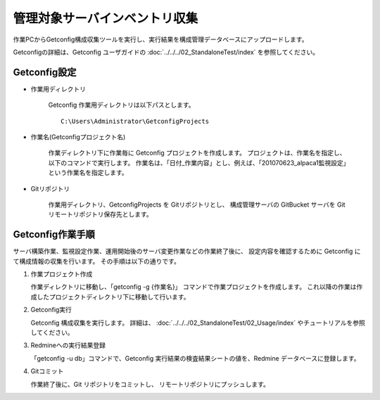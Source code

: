 管理対象サーバインベントリ収集
------------------------------

作業PCからGetconfig構成収集ツールを実行し、実行結果を構成管理データベースにアップロードします。

Getconfigの詳細は、Getconfig ユーザガイドの :doc:`../../../02_StandaloneTest/index`
を参照してください。

Getconfig設定
^^^^^^^^^^^^^

* 作業用ディレクトリ

   Getconfig 作業用ディレクトリは以下パスとします。

   ::

      C:\Users\Administrator\GetconfigProjects

* 作業名(Getconfigプロジェクト名)

   作業ディレクトリ下に作業毎に Getconfig プロジェクトを作成します。
   プロジェクトは、作業名を指定し、以下のコマンドで実行します。
   作業名は、「日付_作業内容」とし、例えば、「201070623_alpaca1監視設定」という作業名を指定します。

* Gitリポジトリ

   作業用ディレクトリ、GetconfigProjects を Gitリポジトリとし、
   構成管理サーバの GitBucket サーバを Git リモートリポジトリ保存先とします。

Getconfig作業手順
^^^^^^^^^^^^^^^^^

サーバ構築作業、監視設定作業、運用開始後のサーバ変更作業などの作業終了後に、
設定内容を確認するために Getconfig にて構成情報の収集を行います。
その手順は以下の通りです。

1. 作業プロジェクト作成

   作業ディレクトリに移動し、「getconfig -g {作業名}」 コマンドで作業プロジェクトを作成します。
   これ以降の作業は作成したプロジェクトディレクトリ下に移動して行います。

2. Getconfig実行

   Getconfig 構成収集を実行します。
   詳細は、 :doc:`../../../02_StandaloneTest/02_Usage/index` やチュートリアルを参照してください。

3. Redmineへの実行結果登録

   「getconfig -u db」コマンドで、Getconfig 実行結果の検査結果シートの値を、Redmine データベースに登録します。

4. Gitコミット

   作業終了後に、Git リポジトリをコミットし、 リモートリポジトリにプッシュします。

